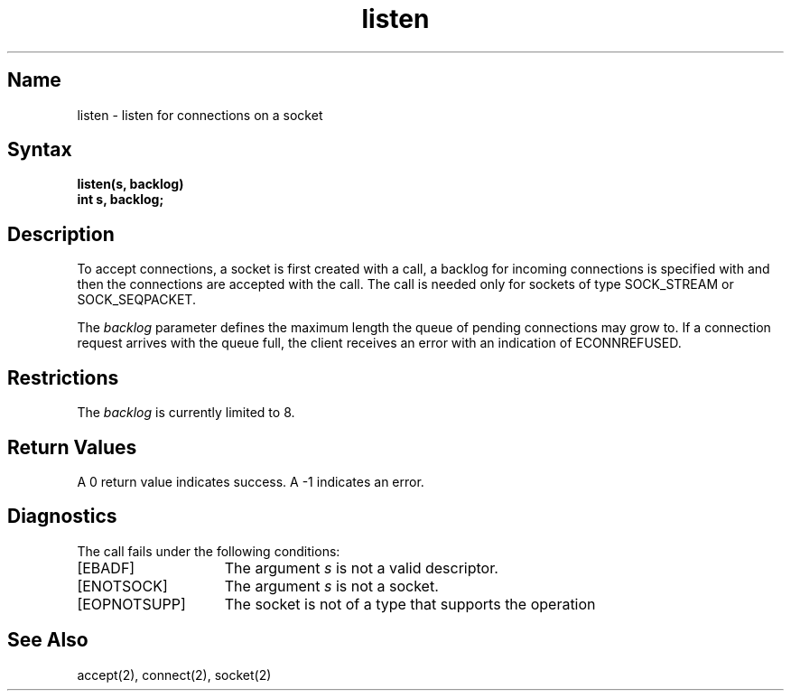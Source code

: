 .\" SCCSID: @(#)listen.2	8.1	9/11/90
.TH listen 2
.SH Name
listen \- listen for connections on a socket
.SH Syntax
.nf
.ft B
listen(s, backlog)
int s, backlog;
.fi
.SH Description
.NXR "listen system call"
.NXR "listen system call" "accept system call"
.NXR "socket" "queuing connections"
To accept connections, a socket
is first created with a
.PN socket 
call, a backlog for incoming connections is specified with 
.PN listen , 
and then the connections are accepted with the
.PN accept 
call.
The
.PN listen
call is needed only for sockets of type
SOCK_STREAM
or
SOCK_SEQPACKET.
.PP
The
.I backlog
parameter defines the maximum length the queue of
pending connections may grow to.
If a connection
request arrives with the queue full, the client 
receives an error with an indication of ECONNREFUSED.
.SH Restrictions 
The 
.I backlog
is currently limited to 8.
.SH Return Values
A 0 return value indicates success.  A \-1 indicates an error.
.SH Diagnostics
The call fails under the following conditions:
.TP 15
[EBADF]
The argument \fIs\fP is not a valid descriptor.
.TP 15
[ENOTSOCK]
The argument \fIs\fP is not a socket.
.TP 15
[EOPNOTSUPP]
The socket is not of a type that supports the operation 
.PN listen .
.SH See Also
accept(2), connect(2), socket(2)

